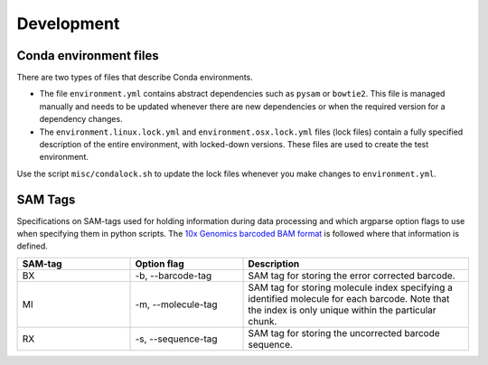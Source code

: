 Development
===========

Conda environment files
-----------------------

There are two types of files that describe Conda environments.

- The file ``environment.yml`` contains abstract dependencies such as ``pysam`` or
  ``bowtie2``. This file is managed manually and needs to be
  updated whenever there are new dependencies or when the required version for a
  dependency changes.

- The ``environment.linux.lock.yml`` and ``environment.osx.lock.yml`` files
  (lock files) contain a fully specified description of the entire environment,
  with locked-down versions.  These files are used to create the test
  environment.

Use the script ``misc/condalock.sh`` to update the lock files whenever you make
changes to ``environment.yml``.


SAM Tags
--------
Specifications on SAM-tags used for holding information during data processing and which argparse
option flags to use when specifying them in python scripts. The `10x Genomics barcoded BAM format
<https://support.10xgenomics.com/genome-exome/software/pipelines/latest/output/bam>`_ is followed
where that information is defined.

..  csv-table::
    :header: "SAM-tag", "Option flag", "Description"
    :widths: 20, 20, 40

    "BX", "-b, --barcode-tag", "SAM tag for storing the error corrected barcode."
    "MI", "-m, --molecule-tag", "SAM tag for storing molecule index specifying a identified molecule
    for each barcode. Note that the index is only unique within the particular chunk."
    "RX", "-s, --sequence-tag", "SAM tag for storing the uncorrected barcode sequence."
